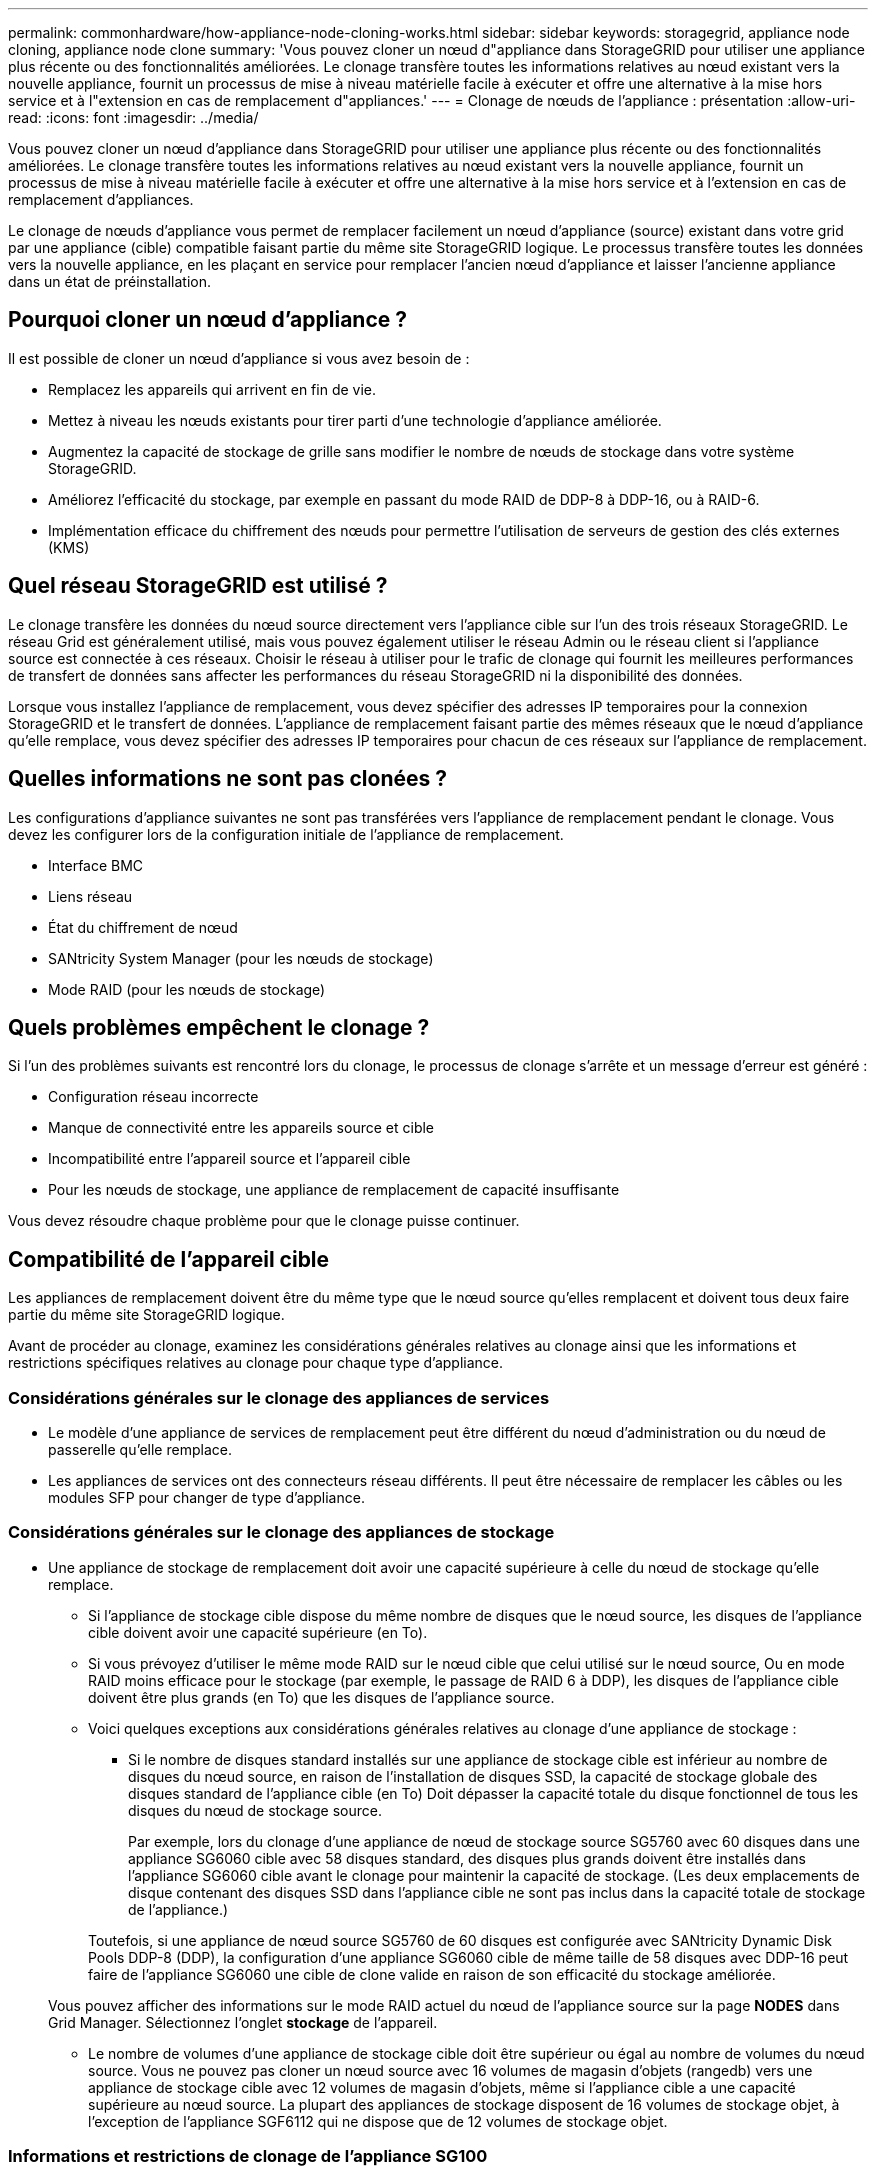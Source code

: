---
permalink: commonhardware/how-appliance-node-cloning-works.html 
sidebar: sidebar 
keywords: storagegrid, appliance node cloning, appliance node clone 
summary: 'Vous pouvez cloner un nœud d"appliance dans StorageGRID pour utiliser une appliance plus récente ou des fonctionnalités améliorées. Le clonage transfère toutes les informations relatives au nœud existant vers la nouvelle appliance, fournit un processus de mise à niveau matérielle facile à exécuter et offre une alternative à la mise hors service et à l"extension en cas de remplacement d"appliances.' 
---
= Clonage de nœuds de l'appliance : présentation
:allow-uri-read: 
:icons: font
:imagesdir: ../media/


[role="lead"]
Vous pouvez cloner un nœud d'appliance dans StorageGRID pour utiliser une appliance plus récente ou des fonctionnalités améliorées. Le clonage transfère toutes les informations relatives au nœud existant vers la nouvelle appliance, fournit un processus de mise à niveau matérielle facile à exécuter et offre une alternative à la mise hors service et à l'extension en cas de remplacement d'appliances.

Le clonage de nœuds d'appliance vous permet de remplacer facilement un nœud d'appliance (source) existant dans votre grid par une appliance (cible) compatible faisant partie du même site StorageGRID logique. Le processus transfère toutes les données vers la nouvelle appliance, en les plaçant en service pour remplacer l'ancien nœud d'appliance et laisser l'ancienne appliance dans un état de préinstallation.



== Pourquoi cloner un nœud d'appliance ?

Il est possible de cloner un nœud d'appliance si vous avez besoin de :

* Remplacez les appareils qui arrivent en fin de vie.
* Mettez à niveau les nœuds existants pour tirer parti d'une technologie d'appliance améliorée.
* Augmentez la capacité de stockage de grille sans modifier le nombre de nœuds de stockage dans votre système StorageGRID.
* Améliorez l'efficacité du stockage, par exemple en passant du mode RAID de DDP-8 à DDP-16, ou à RAID-6.
* Implémentation efficace du chiffrement des nœuds pour permettre l'utilisation de serveurs de gestion des clés externes (KMS)




== Quel réseau StorageGRID est utilisé ?

Le clonage transfère les données du nœud source directement vers l'appliance cible sur l'un des trois réseaux StorageGRID. Le réseau Grid est généralement utilisé, mais vous pouvez également utiliser le réseau Admin ou le réseau client si l'appliance source est connectée à ces réseaux. Choisir le réseau à utiliser pour le trafic de clonage qui fournit les meilleures performances de transfert de données sans affecter les performances du réseau StorageGRID ni la disponibilité des données.

Lorsque vous installez l'appliance de remplacement, vous devez spécifier des adresses IP temporaires pour la connexion StorageGRID et le transfert de données. L'appliance de remplacement faisant partie des mêmes réseaux que le nœud d'appliance qu'elle remplace, vous devez spécifier des adresses IP temporaires pour chacun de ces réseaux sur l'appliance de remplacement.



== Quelles informations ne sont pas clonées ?

Les configurations d'appliance suivantes ne sont pas transférées vers l'appliance de remplacement pendant le clonage. Vous devez les configurer lors de la configuration initiale de l'appliance de remplacement.

* Interface BMC
* Liens réseau
* État du chiffrement de nœud
* SANtricity System Manager (pour les nœuds de stockage)
* Mode RAID (pour les nœuds de stockage)




== Quels problèmes empêchent le clonage ?

Si l'un des problèmes suivants est rencontré lors du clonage, le processus de clonage s'arrête et un message d'erreur est généré :

* Configuration réseau incorrecte
* Manque de connectivité entre les appareils source et cible
* Incompatibilité entre l'appareil source et l'appareil cible
* Pour les nœuds de stockage, une appliance de remplacement de capacité insuffisante


Vous devez résoudre chaque problème pour que le clonage puisse continuer.



== Compatibilité de l'appareil cible

Les appliances de remplacement doivent être du même type que le nœud source qu'elles remplacent et doivent tous deux faire partie du même site StorageGRID logique.

Avant de procéder au clonage, examinez les considérations générales relatives au clonage ainsi que les informations et restrictions spécifiques relatives au clonage pour chaque type d'appliance.



=== Considérations générales sur le clonage des appliances de services

* Le modèle d'une appliance de services de remplacement peut être différent du nœud d'administration ou du nœud de passerelle qu'elle remplace.
* Les appliances de services ont des connecteurs réseau différents. Il peut être nécessaire de remplacer les câbles ou les modules SFP pour changer de type d'appliance.




=== Considérations générales sur le clonage des appliances de stockage

* Une appliance de stockage de remplacement doit avoir une capacité supérieure à celle du nœud de stockage qu'elle remplace.
+
** Si l'appliance de stockage cible dispose du même nombre de disques que le nœud source, les disques de l'appliance cible doivent avoir une capacité supérieure (en To).
** Si vous prévoyez d'utiliser le même mode RAID sur le nœud cible que celui utilisé sur le nœud source, Ou en mode RAID moins efficace pour le stockage (par exemple, le passage de RAID 6 à DDP), les disques de l'appliance cible doivent être plus grands (en To) que les disques de l'appliance source.
** Voici quelques exceptions aux considérations générales relatives au clonage d'une appliance de stockage :
+
*** Si le nombre de disques standard installés sur une appliance de stockage cible est inférieur au nombre de disques du nœud source, en raison de l'installation de disques SSD, la capacité de stockage globale des disques standard de l'appliance cible (en To) Doit dépasser la capacité totale du disque fonctionnel de tous les disques du nœud de stockage source.
+
Par exemple, lors du clonage d'une appliance de nœud de stockage source SG5760 avec 60 disques dans une appliance SG6060 cible avec 58 disques standard, des disques plus grands doivent être installés dans l'appliance SG6060 cible avant le clonage pour maintenir la capacité de stockage. (Les deux emplacements de disque contenant des disques SSD dans l'appliance cible ne sont pas inclus dans la capacité totale de stockage de l'appliance.)

+
Toutefois, si une appliance de nœud source SG5760 de 60 disques est configurée avec SANtricity Dynamic Disk Pools DDP-8 (DDP), la configuration d'une appliance SG6060 cible de même taille de 58 disques avec DDP-16 peut faire de l'appliance SG6060 une cible de clone valide en raison de son efficacité du stockage améliorée.

+
Vous pouvez afficher des informations sur le mode RAID actuel du nœud de l'appliance source sur la page *NODES* dans Grid Manager. Sélectionnez l'onglet *stockage* de l'appareil.

*** Le nombre de volumes d'une appliance de stockage cible doit être supérieur ou égal au nombre de volumes du nœud source. Vous ne pouvez pas cloner un nœud source avec 16 volumes de magasin d'objets (rangedb) vers une appliance de stockage cible avec 12 volumes de magasin d'objets, même si l'appliance cible a une capacité supérieure au nœud source. La plupart des appliances de stockage disposent de 16 volumes de stockage objet, à l'exception de l'appliance SGF6112 qui ne dispose que de 12 volumes de stockage objet.








=== Informations et restrictions de clonage de l'appliance SG100

Vous pouvez cloner une appliance de nœud source SG100 vers une appliance cible de services SG110, SG1000 ou SG1100. Le clonage du système SG100 vers une appliance cible de services SG1000 ou SG1100 offre des fonctionnalités supérieures au nœud d'administration ou au nœud de passerelle.



=== Informations et restrictions de clonage de l'appliance SG110

Vous pouvez cloner une appliance de nœud source SG110 vers une cible d'appliance de services SG1100 afin d'optimiser les fonctionnalités du nœud d'administration ou du nœud de passerelle.

Le clonage de nœud n'est pas pris en charge à partir d'un dispositif de nœud source SG110 sans chiffrement de nœud vers une cible d'appareil SG110 avec chiffrement de nœud.



=== Informations et restrictions de clonage de l'appliance SG1000

Vous pouvez cloner une appliance de nœud source SG1000 vers une appliance cible de services SG100, SG110 ou SG1100.

* Le clonage du système SG1000 sur une appliance cible de services SG100 ou SG110 vous permet de redéployer le système SG1000 pour une application plus exigeante.
* Le remplacement d'une appliance de nœud source SG1000 par un dispositif cible de services SG100 réduit la vitesse maximale des ports réseau de 100 GbE à 25 GbE.




=== Informations et restrictions de clonage de l'appliance SG1100

Vous pouvez cloner une appliance de nœud source SG1100 vers une appliance cible de services SG110.

* Le clonage du SG1100 vers une appliance cible de services SG110 vous permet de redéployer le SG1100 pour une application plus exigeante. Par exemple, si une appliance de nœud source SG1100 est utilisée en tant que nœud d'administration et que vous souhaitez l'utiliser comme nœud d'équilibrage de charge dédié.
* Le remplacement d'une appliance de nœud source SG1100 par une appliance de services cible SG110 réduit la vitesse maximale des ports réseau de 100 GbE à 25 GbE.


Le clonage de nœud n'est pas pris en charge à partir d'un dispositif de nœud source SG1100 sans chiffrement de nœud vers une cible d'appareil SG1100 avec chiffrement de nœud.



=== Informations et restrictions de clonage de l'appliance SG5712

Vous pouvez cloner une appliance de nœud source SG5712 configurée avec DDP sur une appliance de stockage cible SG5812.



=== Informations et restrictions de clonage de l'appliance SG5760

* Vous pouvez cloner une appliance de nœud source SG5760 configurée avec DDP16 vers une appliance de stockage cible SG5860 configurée avec DDP16.
* Une appliance de nœud source SG5760 configurée avec DDP _Cannot_ être clonée vers une appliance de stockage cible SG5860 configurée avec DDP.
* Une appliance de nœud source SG5760 configurée avec DDP ou DDP-16 _ne peut pas_ être clonée vers une appliance de stockage cible SG6160 avec un mode RAID correspondant.




=== Informations et restrictions de clonage de l'appliance SG5812

Vous pouvez cloner une appliance SG5812 en tant que source ou cible.



=== Informations et restrictions de clonage de l'appliance SG5860

Vous pouvez cloner une appliance SG5860 en tant que source ou cible avec certaines restrictions (répertoriées dans les informations de clonage de l'appliance et les restrictions applicables à chaque source).



=== Informations et restrictions sur le clonage de l'appliance SG6060

* Vous pouvez cloner une appliance de nœud source SG6060 configurée avec DDP ou DDP16 vers une appliance de stockage cible SG5860 avec un mode RAID correspondant.
* Vous pouvez cloner une appliance de nœud source SG6060 sans aucun tiroir d'extension vers une appliance cible de stockage SG6160 sans tiroir d'extension si les tailles de disques et les modes RAID sont identiques.
* Une appliance de nœud source SG6060 avec un nombre illimité de tiroirs d'extension _ne peut pas_ être clonée vers une appliance de stockage cible SG6160 même si le nombre de tiroirs d'extension, la taille des disques et les modes RAID sont identiques.




=== Informations et restrictions sur le clonage de l'appareil SGF6112

Le clonage de nœud n'est pas pris en charge à partir d'un dispositif de nœud source SGF6112 sans chiffrement de nœud vers une cible d'appareil SGF6112 avec chiffrement de nœud.



=== Informations et restrictions de clonage de l'appliance SG6160

Vous pouvez cloner une appliance SG6160 en tant que source ou cible avec certaines restrictions (répertoriées dans les informations de clonage de l'appliance et les restrictions applicables à chaque source).
